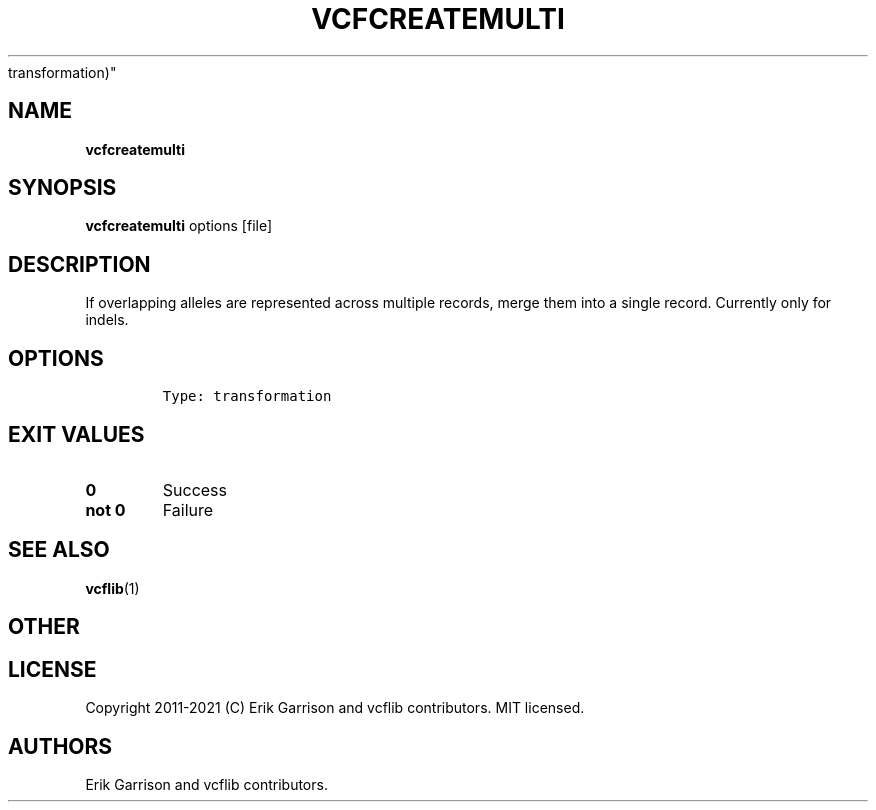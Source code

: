 .\" Automatically generated by Pandoc 2.7.3
.\"
.TH "VCFCREATEMULTI" "1" "" "vcfcreatemulti (vcflib)" "vcfcreatemulti (VCF
transformation)"
.hy
.SH NAME
.PP
\f[B]vcfcreatemulti\f[R]
.SH SYNOPSIS
.PP
\f[B]vcfcreatemulti\f[R] options [file]
.SH DESCRIPTION
.PP
If overlapping alleles are represented across multiple records, merge
them into a single record.
Currently only for indels.
.SH OPTIONS
.IP
.nf
\f[C]


Type: transformation
\f[R]
.fi
.SH EXIT VALUES
.TP
.B \f[B]0\f[R]
Success
.TP
.B \f[B]not 0\f[R]
Failure
.SH SEE ALSO
.PP
\f[B]vcflib\f[R](1)
.SH OTHER
.SH LICENSE
.PP
Copyright 2011-2021 (C) Erik Garrison and vcflib contributors.
MIT licensed.
.SH AUTHORS
Erik Garrison and vcflib contributors.
